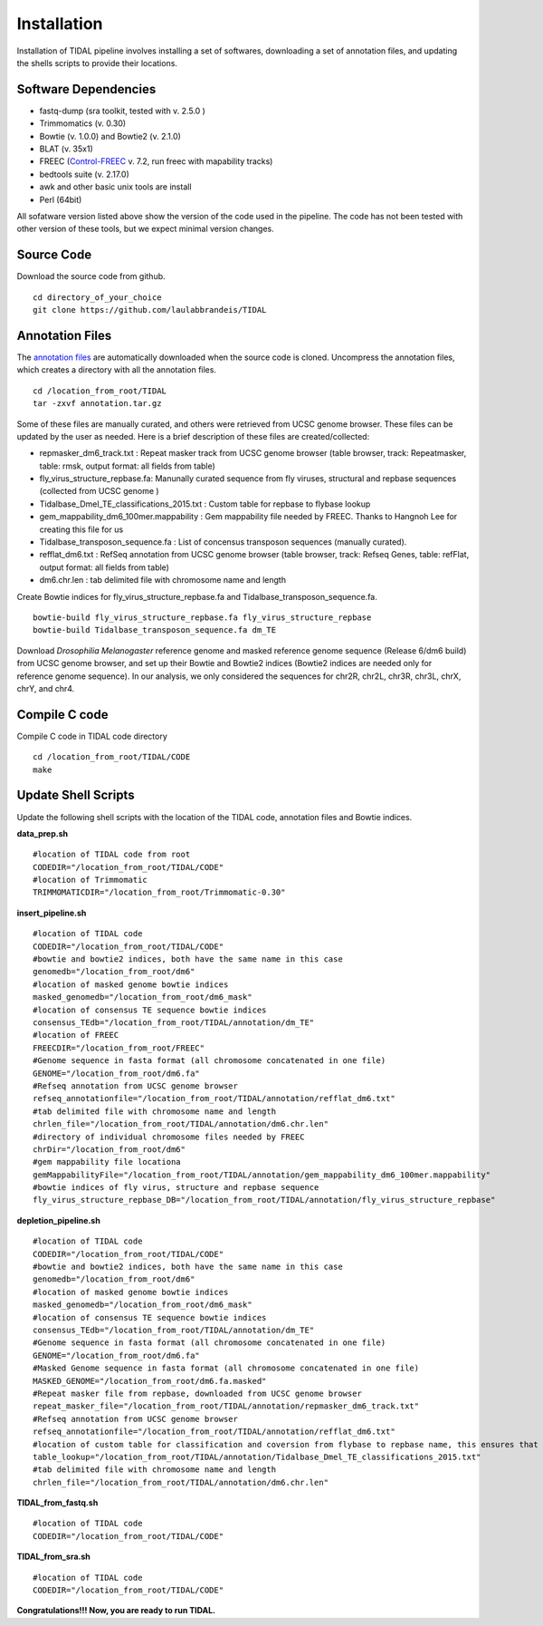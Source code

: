 Installation
============

Installation of TIDAL pipeline involves installing a set of softwares, downloading a set of annotation files, and updating the shells scripts to provide their locations.


Software Dependencies
---------------------
- fastq-dump (sra toolkit, tested with  v. 2.5.0 )
- Trimmomatics (v. 0.30)
- Bowtie (v. 1.0.0) and Bowtie2 (v. 2.1.0)
- BLAT (v. 35x1)
- FREEC (`Control-FREEC <http://bioinfo-out.curie.fr/projects/freec/>`_ v. 7.2, run freec with mapability tracks)
- bedtools suite (v. 2.17.0)
- awk and other basic unix tools are install
- Perl (64bit)

All sofatware version listed above show the version of the code used in the pipeline. The code has not been tested with other version of these tools, but we expect minimal version changes.

Source Code
-----------
Download the source code from github.
::

    cd directory_of_your_choice
    git clone https://github.com/laulabbrandeis/TIDAL

Annotation Files
----------------
The `annotation files <https://github.com/laulabbrandeis/TIDAL/blob/master/annotation.tar.gz>`_ are automatically downloaded when the source code is cloned. Uncompress the annotation files, which creates a directory with all the annotation files.
::

    cd /location_from_root/TIDAL
    tar -zxvf annotation.tar.gz

Some of these files are manually curated, and others were retrieved from UCSC genome browser. These files can be updated by the user as needed. Here is a brief description of these files are created/collected:

* repmasker_dm6_track.txt : Repeat masker track from UCSC genome browser (table browser, track: Repeatmasker, table: rmsk, output format: all fields from table) 
* fly_virus_structure_repbase.fa: Manunally curated sequence from fly viruses, structural and repbase sequences (collected from UCSC genome )
* Tidalbase_Dmel_TE_classifications_2015.txt : Custom table for repbase to flybase lookup
* gem_mappability_dm6_100mer.mappability : Gem mappability file needed by FREEC. Thanks to Hangnoh Lee for creating this file for us
* Tidalbase_transposon_sequence.fa : List of concensus transposon sequences (manually curated).
* refflat_dm6.txt : RefSeq annotation from UCSC genome browser (table browser, track: Refseq Genes, table: refFlat, output format: all fields from table) 
* dm6.chr.len : tab delimited file with chromosome name and length

Create Bowtie indices for fly_virus_structure_repbase.fa and Tidalbase_transposon_sequence.fa.
::

    bowtie-build fly_virus_structure_repbase.fa fly_virus_structure_repbase
    bowtie-build Tidalbase_transposon_sequence.fa dm_TE

Download *Drosophilia Melanogaster* reference genome and masked reference genome sequence (Release 6/dm6 build) from UCSC genome browser, and set up their Bowtie and Bowtie2 indices (Bowtie2 indices are needed only for reference genome sequence). In our analysis, we only considered the sequences for chr2R, chr2L, chr3R, chr3L, chrX, chrY, and chr4.


Compile C code
--------------------------------
Compile C code in TIDAL code directory
::

    cd /location_from_root/TIDAL/CODE
    make

Update Shell Scripts
--------------------
Update the following shell scripts with the location of the TIDAL code, annotation files and Bowtie indices.

**data_prep.sh**
::

    #location of TIDAL code from root
    CODEDIR="/location_from_root/TIDAL/CODE"
    #location of Trimmomatic
    TRIMMOMATICDIR="/location_from_root/Trimmomatic-0.30"  

**insert_pipeline.sh**
::

    #location of TIDAL code
    CODEDIR="/location_from_root/TIDAL/CODE"
    #bowtie and bowtie2 indices, both have the same name in this case
    genomedb="/location_from_root/dm6"
    #location of masked genome bowtie indices
    masked_genomedb="/location_from_root/dm6_mask"
    #location of consensus TE sequence bowtie indices 
    consensus_TEdb="/location_from_root/TIDAL/annotation/dm_TE"
    #location of FREEC 
    FREECDIR="/location_from_root/FREEC"
    #Genome sequence in fasta format (all chromosome concatenated in one file)
    GENOME="/location_from_root/dm6.fa"
    #Refseq annotation from UCSC genome browser
    refseq_annotationfile="/location_from_root/TIDAL/annotation/refflat_dm6.txt"
    #tab delimited file with chromosome name and length
    chrlen_file="/location_from_root/TIDAL/annotation/dm6.chr.len"
    #directory of individual chromosome files needed by FREEC
    chrDir="/location_from_root/dm6"
    #gem mappability file locationa
    gemMappabilityFile="/location_from_root/TIDAL/annotation/gem_mappability_dm6_100mer.mappability"
    #bowtie indices of fly virus, structure and repbase sequence
    fly_virus_structure_repbase_DB="/location_from_root/TIDAL/annotation/fly_virus_structure_repbase"

**depletion_pipeline.sh**
::

    #location of TIDAL code
    CODEDIR="/location_from_root/TIDAL/CODE"
    #bowtie and bowtie2 indices, both have the same name in this case
    genomedb="/location_from_root/dm6"
    #location of masked genome bowtie indices
    masked_genomedb="/location_from_root/dm6_mask"
    #location of consensus TE sequence bowtie indices 
    consensus_TEdb="/location_from_root/TIDAL/annotation/dm_TE"
    #Genome sequence in fasta format (all chromosome concatenated in one file)
    GENOME="/location_from_root/dm6.fa"
    #Masked Genome sequence in fasta format (all chromosome concatenated in one file)
    MASKED_GENOME="/location_from_root/dm6.fa.masked"
    #Repeat masker file from repbase, downloaded from UCSC genome browser
    repeat_masker_file="/location_from_root/TIDAL/annotation/repmasker_dm6_track.txt"
    #Refseq annotation from UCSC genome browser
    refseq_annotationfile="/location_from_root/TIDAL/annotation/refflat_dm6.txt"
    #location of custom table for classification and coversion from flybase to repbase name, this ensures that the naming is consistent with flybase
    table_lookup="/location_from_root/TIDAL/annotation/Tidalbase_Dmel_TE_classifications_2015.txt"
    #tab delimited file with chromosome name and length
    chrlen_file="/location_from_root/TIDAL/annotation/dm6.chr.len"

**TIDAL_from_fastq.sh**
::

    #location of TIDAL code
    CODEDIR="/location_from_root/TIDAL/CODE"

**TIDAL_from_sra.sh**
::

    #location of TIDAL code
    CODEDIR="/location_from_root/TIDAL/CODE"

**Congratulations!!! Now, you are ready to run TIDAL.**



